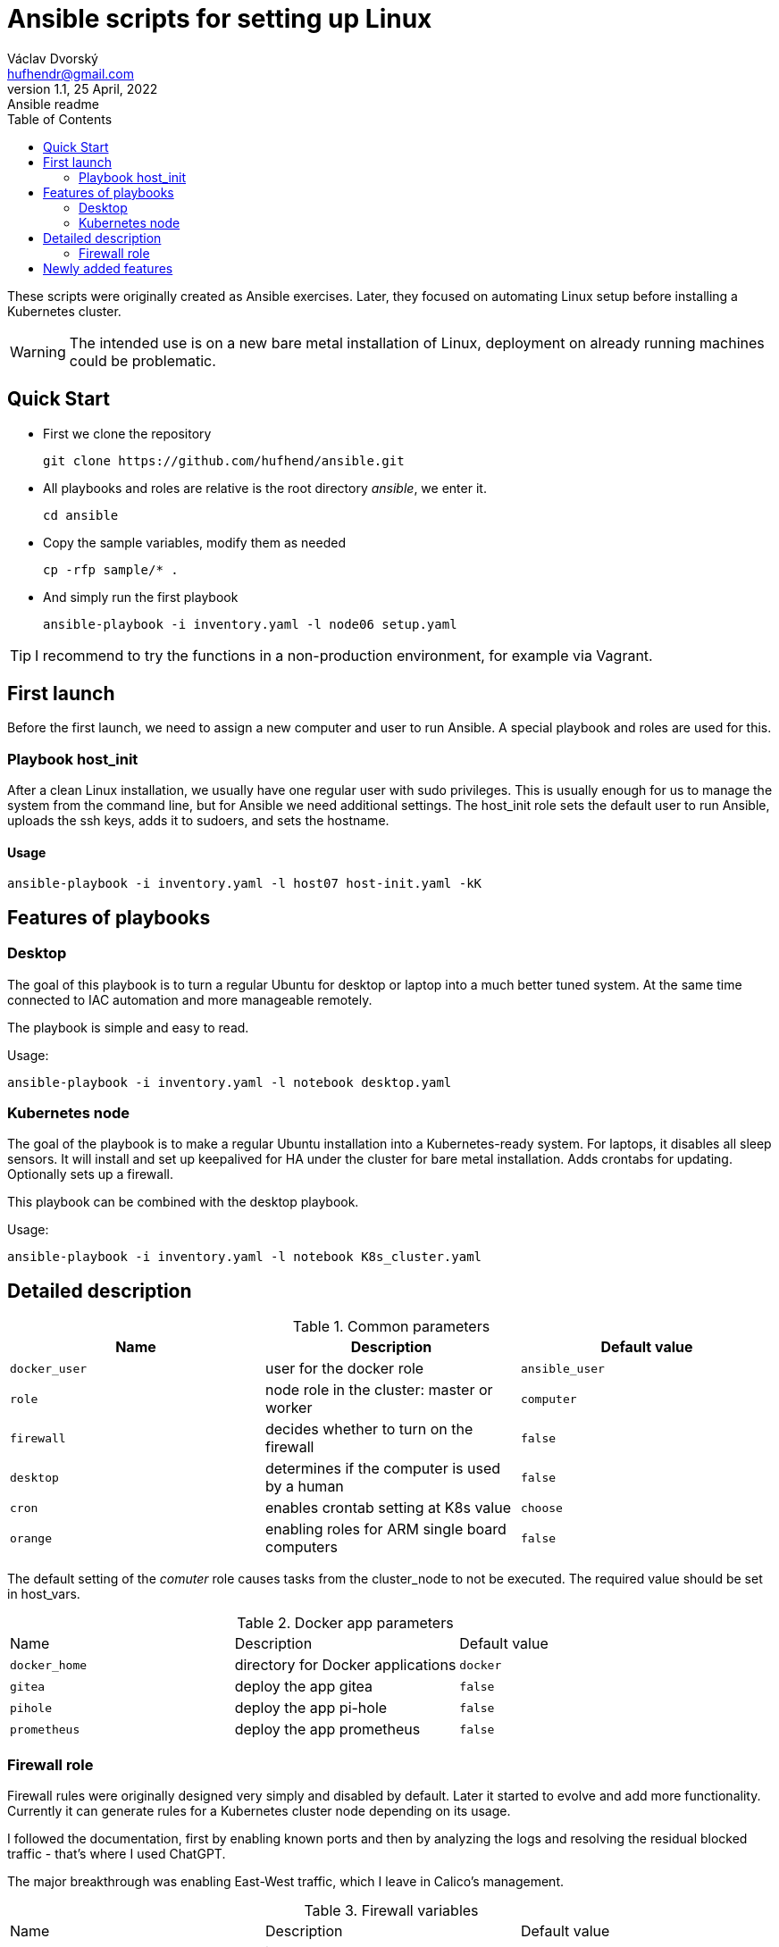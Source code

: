= Ansible scripts for setting up Linux
Václav Dvorský <hufhendr@gmail.com>
1.1, 25 April, 2022: Ansible readme
:toc:
:icons: font
:url-quickref: https://github.com/hufhend/ansible

These scripts were originally created as Ansible exercises. Later, they focused on automating Linux setup before installing a Kubernetes cluster. 

WARNING: The intended use is on a new bare metal installation of Linux, deployment on already running machines could be problematic.

== Quick Start

* First we clone the repository
+
`+git clone https://github.com/hufhend/ansible.git+`

* All playbooks and roles are relative is the root directory _ansible_, we enter it.
+
`+cd ansible+`

* Copy the sample variables, modify them as needed
+
`+cp -rfp sample/* .+`

* And simply run the first playbook 
+
`+ansible-playbook -i inventory.yaml -l node06 setup.yaml+`

TIP: I recommend to try the functions in a non-production environment, for example via Vagrant.

== First launch
Before the first launch, we need to assign a new computer and user to run Ansible. A special playbook and roles are used for this.

=== Playbook host_init 
After a clean Linux installation, we usually have one regular user with sudo privileges. This is usually enough for us to manage the system from the command line, but for Ansible we need additional settings.
The host_init role sets the default user to run Ansible, uploads the ssh keys, adds it to sudoers, and sets the hostname.

==== Usage

`+ansible-playbook -i inventory.yaml -l host07 host-init.yaml -kK+`

== Features of playbooks

=== Desktop

The goal of this playbook is to turn a regular Ubuntu for desktop or laptop into a much better tuned system. At the same time connected to IAC automation and more manageable remotely.

The playbook is simple and easy to read.

Usage:

`+ansible-playbook -i inventory.yaml -l notebook desktop.yaml+`

=== Kubernetes node

The goal of the playbook is to make a regular Ubuntu installation into a Kubernetes-ready system. For laptops, it disables all sleep sensors. It will install and set up keepalived for HA under the cluster for bare metal installation. Adds crontabs for updating. Optionally sets up a firewall. 

This playbook can be combined with the desktop playbook.

Usage:

`+ansible-playbook -i inventory.yaml -l notebook K8s_cluster.yaml+`


== Detailed description

.Common parameters
|===
|Name |Description|Default value

|`+docker_user+`
|user for the docker role
|`+ansible_user+`

|`+role+`
|node role in the cluster: master or worker
|`+computer+`

|`+firewall+`
|decides whether to turn on the firewall
|`+false+`

|`+desktop+`
|determines if the computer is used by a human
|`+false+`


|`+cron+`
|enables crontab setting at K8s value
|`+choose+`

|`+orange+`
|enabling roles for ARM single board computers
|`+false+`

|===

The default setting of the _comuter_ role causes tasks from the cluster_node to not be executed. The required value should be set in host_vars.

.Docker app parameters
|===
|Name |Description|Default value
|`+docker_home+`
|directory for Docker applications
|`+docker+`

|`+gitea+`
|deploy the app gitea
|`+false+`

|`+pihole+`
|deploy the app pi-hole
|`+false+`

|`+prometheus+`
|deploy the app prometheus
|`+false+`
|===

=== Firewall role

Firewall rules were originally designed very simply and disabled by default. Later it started to evolve and add more functionality. Currently it can generate rules for a Kubernetes cluster node depending on its usage.

I followed the documentation, first by enabling known ports and then by analyzing the logs and resolving the residual blocked traffic - that's where I used ChatGPT.

The major breakthrough was enabling East-West traffic, which I leave in Calico's management.

.Firewall variables
|===
|Name |Description|Default value
|`+safe_network+`
|internal protected network
|`+192.168.88.0/24+`

|`+kube_network+`
|Kubernetes internal network
|`+192.168.88.0/24+`

|`+port+`
|destination port
|

|`+proto+`
|TCP/IP protocol
|`+tcp+`

|`+from, src+`
|source IP address
|`+any+`

|`+route+`
|apply the rule to routed/forwarded packets
|`+false+`

|`+comment+`
|add a comment to the rule
|

|===


== Newly added features

28 May 2024

* Firewall rules for Kubernetes nodes seem to be finalized

9 May 2024

* Major redesign of firewall rules, added cluster rules and special guest rules. See examples. 
* Today is 3 months since I started learning Ansible. The first playbook was created in the neighboring repo https://github.com/hufhend/ubuntu-postinstall/commit/a4bc32693bae647deb433bd07dd1b3ef54a51f99[ubuntu-postinstall].

7 May 2024

* Added role for laptops or desktop computers with GUI on Ubuntu Linux. It is simple but functional.

5 May 2024 

* Added functionality to insert crontabs into K8s nodes, basic disk health check and update underlying systems including restart for maintenance
* Added example host_vars
* Add additional tasks for the crontab, they will only run if they are defined. See the example for details.

_To be continued_

// This is a paragraph with a *bold* word and an _italicized_ word.

// .Image caption
// image::image-file-name.png[I am the image alt text.]

// This is another paragraph.footnote:[I am footnote text and will be displayed at the bottom of the article.]

// === Second level heading

// .Unordered list title
// * list item 1
// ** nested list item
// *** nested nested list item 1
// *** nested nested list item 2
// * list item 2

// This is a paragraph.

// .Example block title
// ====
// Content in an example block is subject to normal substitutions.
// ====

// .Sidebar title
// ****
// Sidebars contain aside text and are subject to normal substitutions.
// ****

// ==== Third level heading

// [#id-for-listing-block]
// .Listing block title
// ----
// Content in a listing block is subject to verbatim substitutions.
// Listing block content is commonly used to preserve code input.
// ----

// ===== Fourth level heading

// .Table title
// |===
// |Column heading 1 |Column heading 2

// |Column 1, row 1
// |Column 2, row 1

// |Column 1, row 2
// |Column 2, row 2
// |===

// ====== Fifth level heading

// [quote, firstname lastname, movie title]
// ____
// I am a block quote or a prose excerpt.
// I am subject to normal substitutions.
// ____

// [verse, firstname lastname, poem title and more]
// ____
// I am a verse block.
//   Indents and endlines are preserved in verse blocks.
// ____

// == First level heading

// TIP: There are five admonition labels: Tip, Note, Important, Caution and Warning.

// // I am a comment and won't be rendered.

// . ordered list item
// .. nested ordered list item
// . ordered list item

// The text at the end of this sentence is cross referenced to <<_third_level_heading,the third level heading>>

// == First level heading

// This is a link to the https://docs.asciidoctor.org/home/[Asciidoctor documentation].
// This is an attribute reference {url-quickref}[that links this text to the AsciiDoc Syntax Quick Reference].
